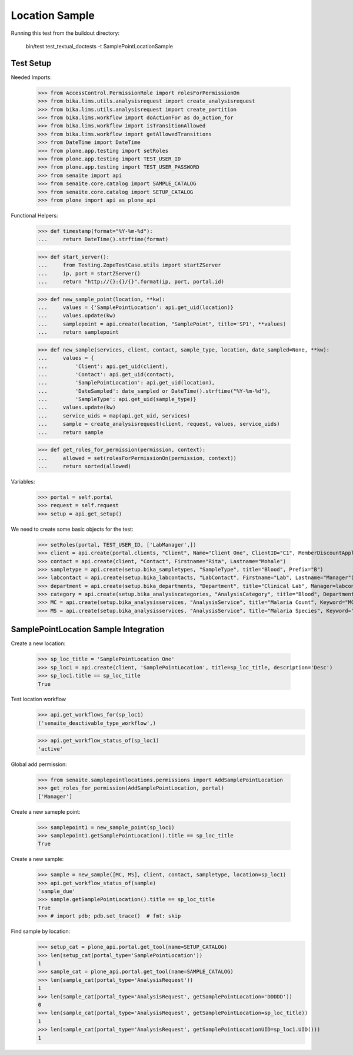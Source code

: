 Location Sample
----------------

Running this test from the buildout directory:

    bin/test test_textual_doctests -t SamplePointLocationSample

Test Setup
..........

Needed Imports:

    >>> from AccessControl.PermissionRole import rolesForPermissionOn
    >>> from bika.lims.utils.analysisrequest import create_analysisrequest
    >>> from bika.lims.utils.analysisrequest import create_partition
    >>> from bika.lims.workflow import doActionFor as do_action_for
    >>> from bika.lims.workflow import isTransitionAllowed
    >>> from bika.lims.workflow import getAllowedTransitions
    >>> from DateTime import DateTime
    >>> from plone.app.testing import setRoles
    >>> from plone.app.testing import TEST_USER_ID
    >>> from plone.app.testing import TEST_USER_PASSWORD
    >>> from senaite import api
    >>> from senaite.core.catalog import SAMPLE_CATALOG
    >>> from senaite.core.catalog import SETUP_CATALOG
    >>> from plone import api as plone_api

Functional Helpers:

    >>> def timestamp(format="%Y-%m-%d"):
    ...     return DateTime().strftime(format)

    >>> def start_server():
    ...     from Testing.ZopeTestCase.utils import startZServer
    ...     ip, port = startZServer()
    ...     return "http://{}:{}/{}".format(ip, port, portal.id)

    >>> def new_sample_point(location, **kw):
    ...     values = {'SamplePointLocation': api.get_uid(location)}
    ...     values.update(kw)
    ...     samplepoint = api.create(location, "SamplePoint", title='SP1', **values)
    ...     return samplepoint

    >>> def new_sample(services, client, contact, sample_type, location, date_sampled=None, **kw):
    ...     values = {
    ...         'Client': api.get_uid(client),
    ...         'Contact': api.get_uid(contact),
    ...         'SamplePointLocation': api.get_uid(location),
    ...         'DateSampled': date_sampled or DateTime().strftime("%Y-%m-%d"),
    ...         'SampleType': api.get_uid(sample_type)}
    ...     values.update(kw)
    ...     service_uids = map(api.get_uid, services)
    ...     sample = create_analysisrequest(client, request, values, service_uids)
    ...     return sample

    >>> def get_roles_for_permission(permission, context):
    ...     allowed = set(rolesForPermissionOn(permission, context))
    ...     return sorted(allowed)

Variables:

    >>> portal = self.portal
    >>> request = self.request
    >>> setup = api.get_setup()

We need to create some basic objects for the test:

    >>> setRoles(portal, TEST_USER_ID, ['LabManager',])
    >>> client = api.create(portal.clients, "Client", Name="Client One", ClientID="C1", MemberDiscountApplies=False)
    >>> contact = api.create(client, "Contact", Firstname="Rita", Lastname="Mohale")
    >>> sampletype = api.create(setup.bika_sampletypes, "SampleType", title="Blood", Prefix="B")
    >>> labcontact = api.create(setup.bika_labcontacts, "LabContact", Firstname="Lab", Lastname="Manager")
    >>> department = api.create(setup.bika_departments, "Department", title="Clinical Lab", Manager=labcontact)
    >>> category = api.create(setup.bika_analysiscategories, "AnalysisCategory", title="Blood", Department=department)
    >>> MC = api.create(setup.bika_analysisservices, "AnalysisService", title="Malaria Count", Keyword="MC", Price="10", Category=category.UID(), Accredited=True)
    >>> MS = api.create(setup.bika_analysisservices, "AnalysisService", title="Malaria Species", Keyword="MS", Price="10", Category=category.UID(), Accredited=True)


SamplePointLocation Sample Integration
..........................
Create a new location:

    >>> sp_loc_title = 'SamplePointLocation One'
    >>> sp_loc1 = api.create(client, 'SamplePointLocation', title=sp_loc_title, description='Desc')
    >>> sp_loc1.title == sp_loc_title
    True

Test location workflow
    >>> api.get_workflows_for(sp_loc1)
    ('senaite_deactivable_type_workflow',)

    >>> api.get_workflow_status_of(sp_loc1)
    'active'

Global add permission:

    >>> from senaite.samplepointlocations.permissions import AddSamplePointLocation
    >>> get_roles_for_permission(AddSamplePointLocation, portal)
    ['Manager']

Create a new sameple point:

    >>> samplepoint1 = new_sample_point(sp_loc1)
    >>> samplepoint1.getSamplePointLocation().title == sp_loc_title
    True

Create a new sample:

    >>> sample = new_sample([MC, MS], client, contact, sampletype, location=sp_loc1)
    >>> api.get_workflow_status_of(sample)
    'sample_due'
    >>> sample.getSamplePointLocation().title == sp_loc_title
    True
    >>> # import pdb; pdb.set_trace()  # fmt: skip

Find sample by location:
    >>> setup_cat = plone_api.portal.get_tool(name=SETUP_CATALOG)
    >>> len(setup_cat(portal_type='SamplePointLocation'))
    1
    >>> sample_cat = plone_api.portal.get_tool(name=SAMPLE_CATALOG)
    >>> len(sample_cat(portal_type='AnalysisRequest'))
    1
    >>> len(sample_cat(portal_type='AnalysisRequest', getSamplePointLocation='DDDDD'))
    0
    >>> len(sample_cat(portal_type='AnalysisRequest', getSamplePointLocation=sp_loc_title))
    1
    >>> len(sample_cat(portal_type='AnalysisRequest', getSamplePointLocationUID=sp_loc1.UID()))
    1
